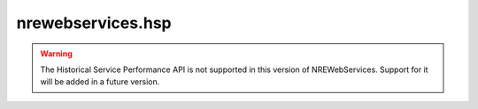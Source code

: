 nrewebservices.hsp
==================

.. warning::

   The Historical Service Performance API is not supported in this version of NREWebServices.
   Support for it will be added in a future version.



